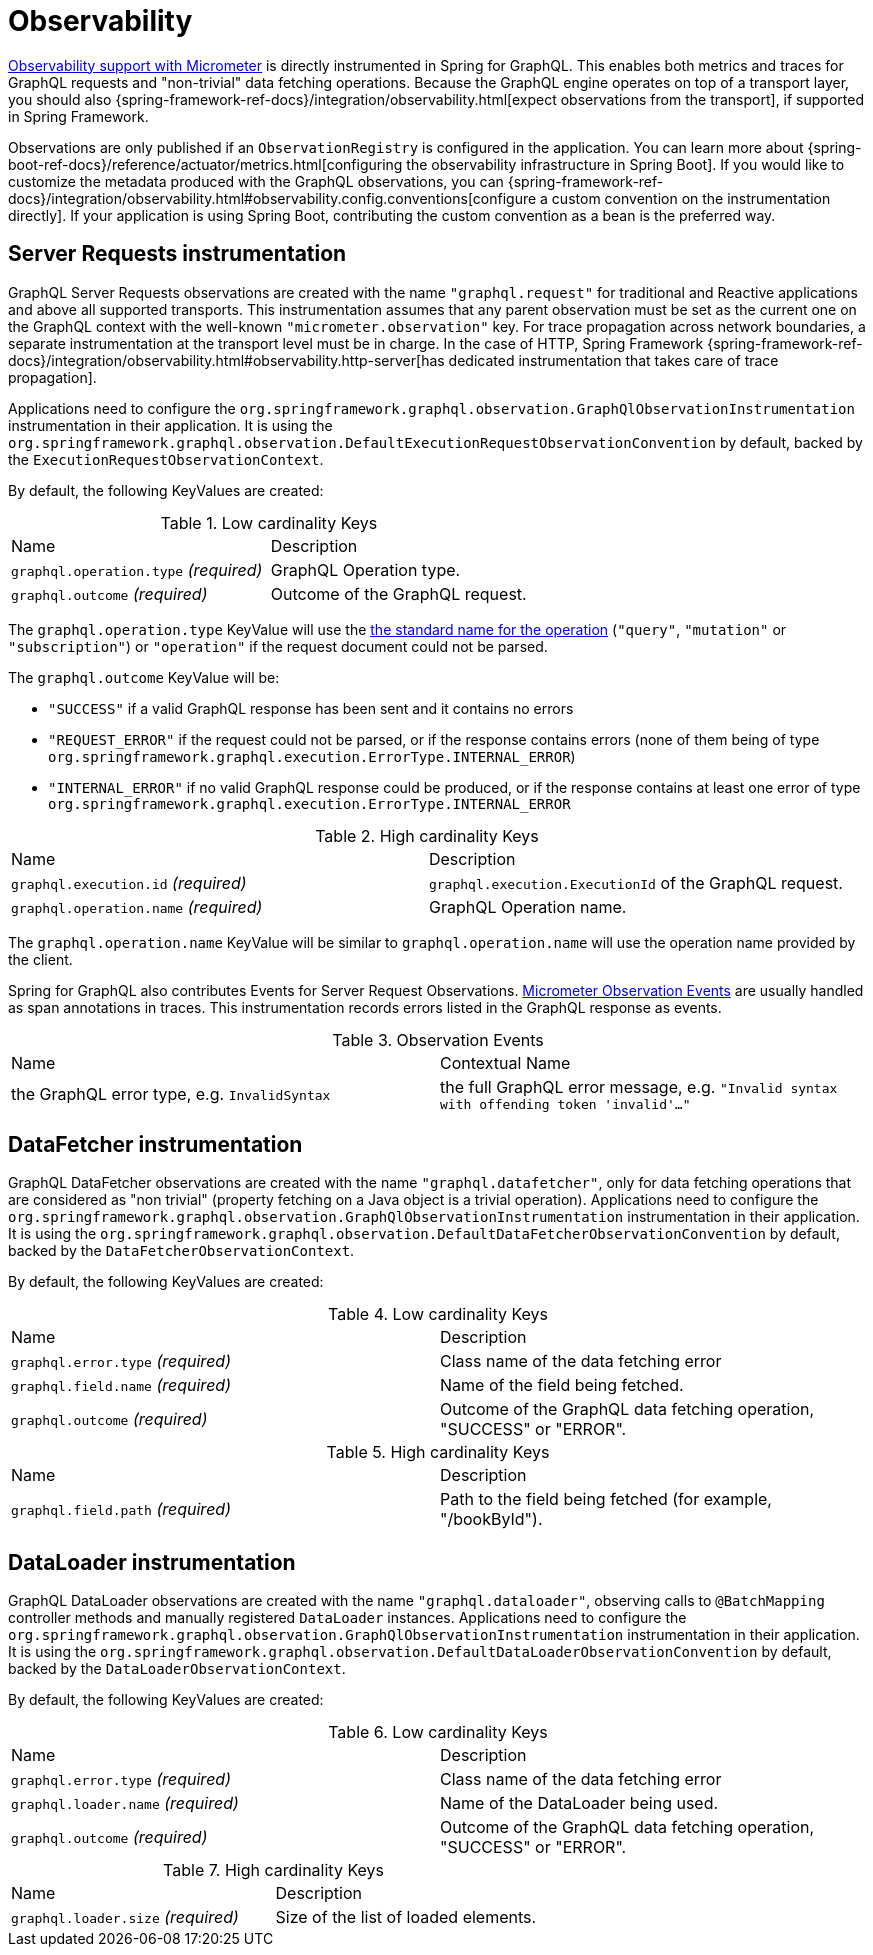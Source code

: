 [[observability]]
= Observability

https://docs.micrometer.io/micrometer/reference/observation.html[Observability support with Micrometer] is directly instrumented in Spring for GraphQL.
This enables both metrics and traces for GraphQL requests and "non-trivial" data fetching operations.
Because the GraphQL engine operates on top of a transport layer, you should also {spring-framework-ref-docs}/integration/observability.html[expect observations from the transport], if supported in Spring Framework.

Observations are only published if an `ObservationRegistry` is configured in the application.
You can learn more about {spring-boot-ref-docs}/reference/actuator/metrics.html[configuring the observability infrastructure in Spring Boot].
If you would like to customize the metadata produced with the GraphQL observations, you can {spring-framework-ref-docs}/integration/observability.html#observability.config.conventions[configure a custom convention on the instrumentation directly].
If your application is using Spring Boot, contributing the custom convention as a bean is the preferred way.

[[observability.server.request]]
== Server Requests instrumentation

GraphQL Server Requests observations are created with the name `"graphql.request"` for traditional and Reactive applications and above all supported transports.
This instrumentation assumes that any parent observation must be set as the current one on the GraphQL context with the well-known `"micrometer.observation"` key.
For trace propagation across network boundaries, a separate instrumentation at the transport level must be in charge.
In the case of HTTP, Spring Framework {spring-framework-ref-docs}/integration/observability.html#observability.http-server[has dedicated instrumentation that takes care of trace propagation].

Applications need to configure the `org.springframework.graphql.observation.GraphQlObservationInstrumentation` instrumentation in their application.
It is using the `org.springframework.graphql.observation.DefaultExecutionRequestObservationConvention` by default, backed by the `ExecutionRequestObservationContext`.

By default, the following KeyValues are created:

.Low cardinality Keys
[cols="a,a"]
|===
|Name | Description
|`graphql.operation.type` _(required)_|GraphQL Operation type.
|`graphql.outcome` _(required)_|Outcome of the GraphQL request.
|===

The `graphql.operation.type` KeyValue will use the http://spec.graphql.org/draft/#sec-Language.Operations[the standard name for the operation] (`"query"`, `"mutation"` or `"subscription"`) or `"operation"` if the request document could not be parsed.

The `graphql.outcome` KeyValue will be:

* `"SUCCESS"` if a valid GraphQL response has been sent and it contains no errors
* `"REQUEST_ERROR"` if the request could not be parsed, or if the response contains errors (none of them being of type `org.springframework.graphql.execution.ErrorType.INTERNAL_ERROR`)
* `"INTERNAL_ERROR"` if no valid GraphQL response could be produced, or if the response contains at least one error of type `org.springframework.graphql.execution.ErrorType.INTERNAL_ERROR`

.High cardinality Keys
[cols="a,a"]
|===
|Name | Description
|`graphql.execution.id` _(required)_|`graphql.execution.ExecutionId` of the GraphQL request.
|`graphql.operation.name` _(required)_|GraphQL Operation name.
|===

The `graphql.operation.name` KeyValue will be similar to `graphql.operation.name` will use the operation name provided by the client.

Spring for GraphQL also contributes Events for Server Request Observations.
https://docs.micrometer.io/micrometer/reference/observation/components.html#micrometer-observation-events[Micrometer Observation Events] are usually handled as span annotations in traces.
This instrumentation records errors listed in the GraphQL response as events.

.Observation Events
[cols="a,a"]
|===
|Name | Contextual Name
|the GraphQL error type, e.g. `InvalidSyntax`|the full GraphQL error message, e.g. `"Invalid syntax with offending token 'invalid'..."`
|===


[[observability.server.datafetcher]]
== DataFetcher instrumentation

GraphQL DataFetcher observations are created with the name `"graphql.datafetcher"`, only for data fetching operations that are considered as "non trivial" (property fetching on a Java object is a trivial operation).
Applications need to configure the `org.springframework.graphql.observation.GraphQlObservationInstrumentation` instrumentation in their application.
It is using the `org.springframework.graphql.observation.DefaultDataFetcherObservationConvention` by default, backed by the `DataFetcherObservationContext`.

By default, the following KeyValues are created:

.Low cardinality Keys
[cols="a,a"]
|===
|Name | Description
|`graphql.error.type` _(required)_|Class name of the data fetching error
|`graphql.field.name` _(required)_|Name of the field being fetched.
|`graphql.outcome` _(required)_|Outcome of the GraphQL data fetching operation, "SUCCESS" or "ERROR".
|===


.High cardinality Keys
|===
|Name | Description
|`graphql.field.path` _(required)_|Path to the field being fetched (for example, "/bookById").
|===

[[observability.server.dataloader]]
== DataLoader instrumentation

GraphQL DataLoader observations are created with the name `"graphql.dataloader"`, observing calls to `@BatchMapping` controller methods and manually registered `DataLoader` instances.
Applications need to configure the `org.springframework.graphql.observation.GraphQlObservationInstrumentation` instrumentation in their application.
It is using the `org.springframework.graphql.observation.DefaultDataLoaderObservationConvention` by default, backed by the `DataLoaderObservationContext`.

By default, the following KeyValues are created:

.Low cardinality Keys
[cols="a,a"]
|===
|Name | Description
|`graphql.error.type` _(required)_|Class name of the data fetching error
|`graphql.loader.name` _(required)_|Name of the DataLoader being used.
|`graphql.outcome` _(required)_|Outcome of the GraphQL data fetching operation, "SUCCESS" or "ERROR".
|===


.High cardinality Keys
|===
|Name | Description
|`graphql.loader.size` _(required)_|Size of the list of loaded elements.
|===

